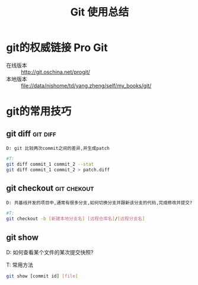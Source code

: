 #+TITLE: Git 使用总结

* git的权威链接 Pro Git

  + 在线版本 :: http://git.oschina.net/progit/
  + 本地版本 :: file://data/nishome/td/yang.zheng/self/my_books/git/

* git的常用技巧

** git diff                                                          :git:diff:

   #+BEGIN_EXAMPLE
   D: git 比较两次commit之间的差异,并生成patch
   #+END_EXAMPLE

   #+BEGIN_SRC sh
   #T:
   git diff commit_1 commit_2 --stat
   git diff commit_1 commit_2 > patch.diff
   #+END_SRC

** git checkout                                                :git:chekout:

   #+BEGIN_EXAMPLE
   D: 共基线开发的项目中,通常有很多分支,如何切换分支并跟新该分支的代码,完成修改并提交? 
   #+END_EXAMPLE

   #+BEGIN_SRC sh
   #T:
   git checkout -b [新建本地分支名] [远程仓库名]/[远程分支名]
   #+END_SRC


** git show

   D: 如何查看某个文件的某次提交快照?

   T: 常用方法
   #+BEGIN_SRC sh
   git show [commit id] [file]
   #+END_SRC
